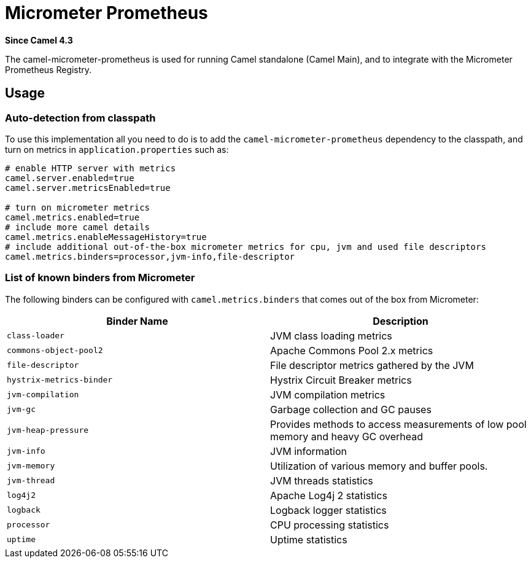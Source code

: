 = Micrometer Prometheus Component
:doctitle: Micrometer Prometheus
:shortname: micrometer-prometheus
:artifactid: camel-micrometer-prometheus
:description: Camel Micrometer Prometheus for Camel Main
:since: 4.3
:supportlevel: Stable
:tabs-sync-option:

*Since Camel {since}*

The camel-micrometer-prometheus is used for running Camel standalone (Camel Main),
and to integrate with the Micrometer Prometheus Registry.

== Usage

=== Auto-detection from classpath

To use this implementation all you need to do is to add the `camel-micrometer-prometheus` dependency to the classpath,
and turn on metrics in `application.properties` such as:

[source,properties]
----
# enable HTTP server with metrics
camel.server.enabled=true
camel.server.metricsEnabled=true

# turn on micrometer metrics
camel.metrics.enabled=true
# include more camel details
camel.metrics.enableMessageHistory=true
# include additional out-of-the-box micrometer metrics for cpu, jvm and used file descriptors
camel.metrics.binders=processor,jvm-info,file-descriptor
----

=== List of known binders from Micrometer

The following binders can be configured with `camel.metrics.binders` that comes out of the box from Micrometer:

|====
|Binder Name | Description

| `class-loader` | JVM class loading metrics
| `commons-object-pool2` | Apache Commons Pool 2.x metrics
| `file-descriptor` | File descriptor metrics gathered by the JVM
| `hystrix-metrics-binder` | Hystrix Circuit Breaker metrics
| `jvm-compilation` | JVM compilation metrics
| `jvm-gc` | Garbage collection and GC pauses
| `jvm-heap-pressure` | Provides methods to access measurements of low pool memory and heavy GC overhead
| `jvm-info` | JVM information
| `jvm-memory` | Utilization of various memory and buffer pools.
| `jvm-thread` | JVM threads statistics
| `log4j2` | Apache Log4j 2 statistics
| `logback` | Logback logger statistics
| `processor` | CPU processing statistics
| `uptime` | Uptime statistics

|====
